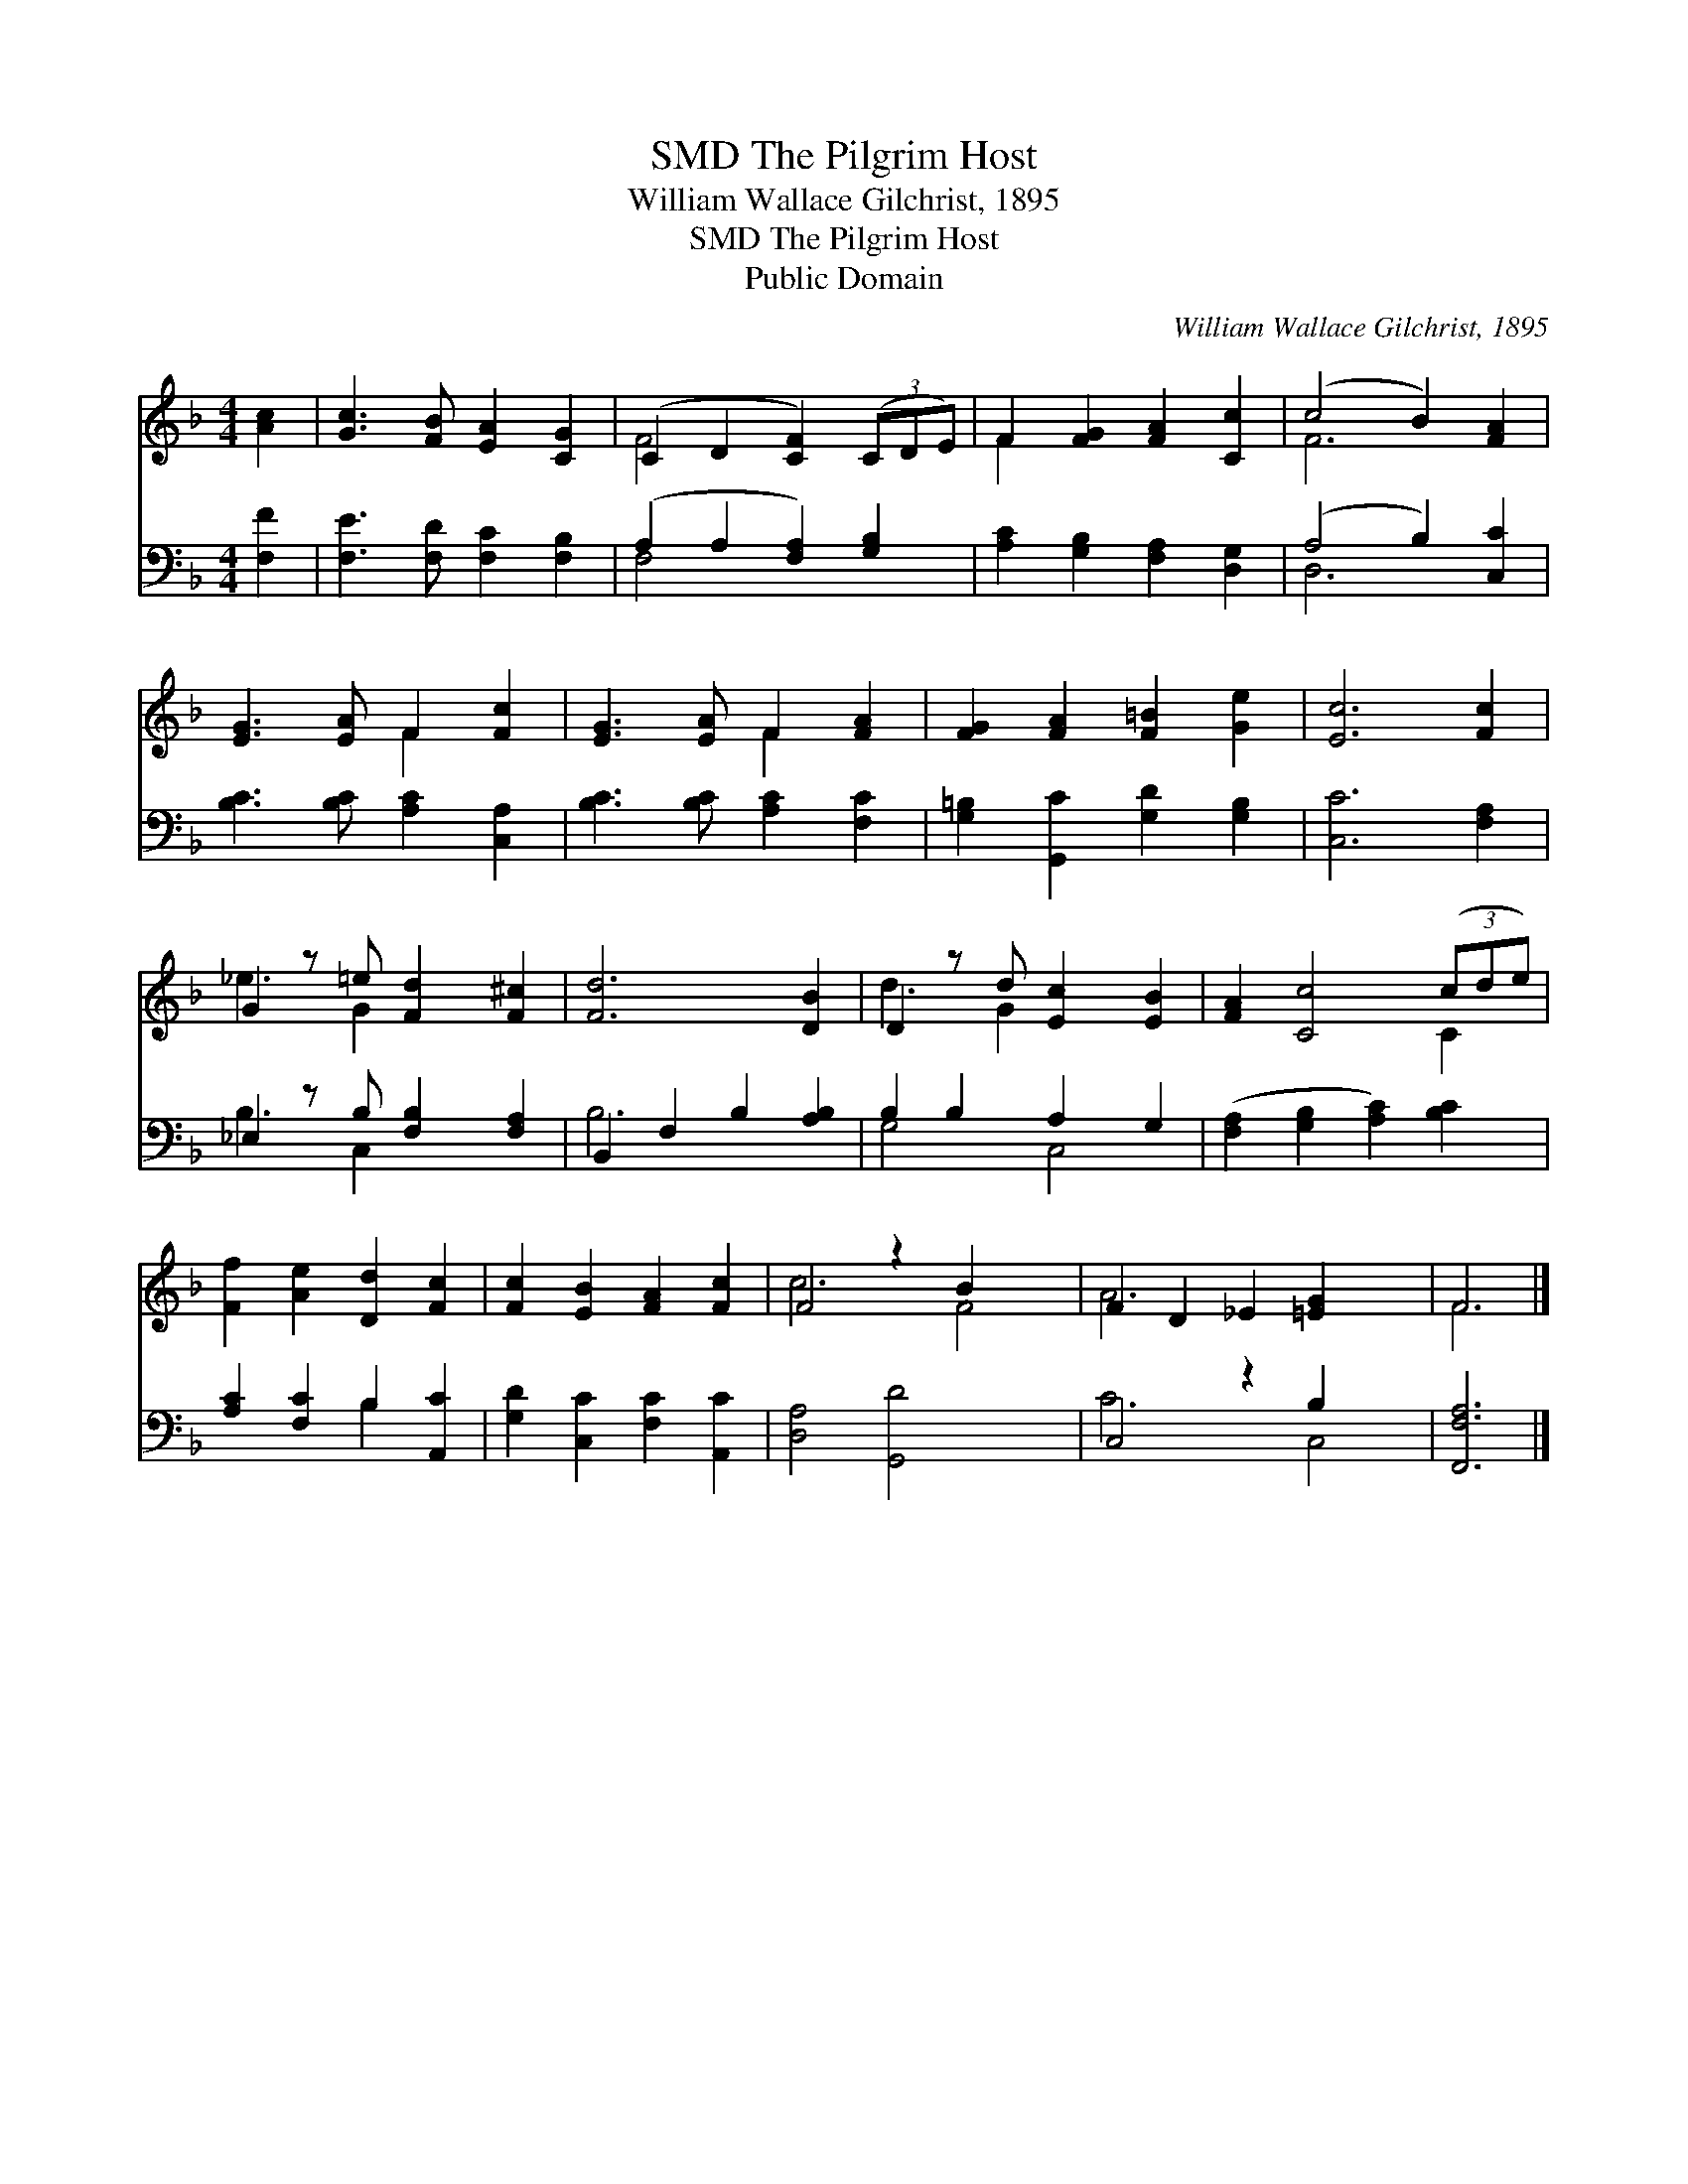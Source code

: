 X:1
T:The Pilgrim Host, SMD
T:William Wallace Gilchrist, 1895
T:The Pilgrim Host, SMD
T:Public Domain
C:William Wallace Gilchrist, 1895
Z:Public Domain
%%score ( 1 2 ) ( 3 4 )
L:1/8
M:4/4
K:F
V:1 treble 
V:2 treble 
V:3 bass 
V:4 bass 
V:1
 [Ac]2 | [Gc]3 [FB] [EA]2 [CG]2 | (C2 D2 [CF]2) (3(CDE) | F2 [FG]2 [FA]2 [Cc]2 | (c4 B2) [FA]2 | %5
 [EG]3 [EA] F2 [Fc]2 | [EG]3 [EA] F2 [FA]2 | [FG]2 [FA]2 [F=B]2 [Ge]2 | [Ec]6 [Fc]2 | %9
 G2 z =e [Fd]2 [F^c]2 | [Fd]6 [DB]2 | D2 z d [Ec]2 [EB]2 | [FA]2 [Cc]4 (3(cde) | %13
 [Ff]2 [Ae]2 [Dd]2 [Fc]2 | [Fc]2 [EB]2 [FA]2 [Fc]2 | F4 z2 B2 x2 | F2 D2 _E2 [=EG]2 x2 | F6 |] %18
V:2
 x2 | x8 | F4 x4 | F2 x6 | F6 x2 | x4 F2 x2 | x4 F2 x2 | x8 | x8 | _e3 G2 x3 | x8 | d3 G2 x3 | %12
 x6 C2 | x8 | x8 | c6 F4 | A6 x4 | F6 |] %18
V:3
 [F,F]2 | [F,E]3 [F,D] [F,C]2 [F,B,]2 | (A,2 A,2 [F,A,]2) [G,B,]2 | %3
 [A,C]2 [G,B,]2 [F,A,]2 [D,G,]2 | (A,4 B,2) [C,C]2 | [B,C]3 [B,C] [A,C]2 [C,A,]2 | %6
 [B,C]3 [B,C] [A,C]2 [F,C]2 | [G,=B,]2 [G,,C]2 [G,D]2 [G,B,]2 | [C,C]6 [F,A,]2 | %9
 _E,2 z B, [F,B,]2 [F,A,]2 | B,,2 F,2 B,2 [A,B,]2 | B,2 B,2 A,2 G,2 | %12
 ([F,A,]2 [G,B,]2 [A,C]2) [B,C]2 | [A,C]2 [F,C]2 B,2 [A,,C]2 | [G,D]2 [C,C]2 [F,C]2 [A,,C]2 | %15
 [D,A,]4 [G,,D]4 x2 | C,4 z2 B,2 x2 | [F,,F,A,]6 |] %18
V:4
 x2 | x8 | F,4 x4 | x8 | D,6 x2 | x8 | x8 | x8 | x8 | B,3 C,2 x3 | B,6 x2 | G,4 C,4 | x8 | %13
 x4 B,2 x2 | x8 | x10 | C6 C,4 | x6 |] %18

